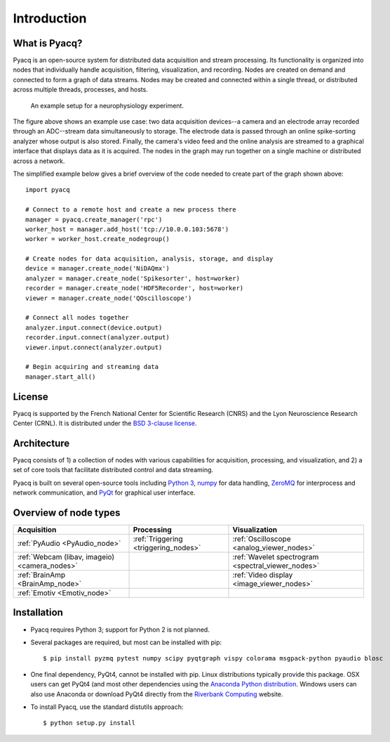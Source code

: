 .. _introduction:

Introduction
============

What is Pyacq?
--------------

Pyacq is an open-source system for distributed data acquisition and stream
processing. Its functionality is organized into nodes that individually handle
acquisition, filtering, visualization, and recording. Nodes are created on
demand and connected to form a graph of data streams. Nodes may be created and
connected within a single thread, or distributed across multiple threads,
processes, and hosts.

.. figure:: example_node_graph.svg

   An example setup for a neurophysiology experiment.
    
The figure above shows an example use case: two data acquisition devices--a
camera and an electrode array recorded through an ADC--stream data
simultaneously to storage. The electrode data is passed through an online
spike-sorting analyzer whose output is also stored. Finally, the camera's video
feed and the online analysis are streamed to a graphical interface that
displays data as it is acquired. The nodes in the graph may run together on a
single machine or distributed across a network.

The simplified example below gives a brief overview of the code needed to create
part of the graph shown above::

    import pyacq
    
    # Connect to a remote host and create a new process there 
    manager = pyacq.create_manager('rpc')
    worker_host = manager.add_host('tcp://10.0.0.103:5678')
    worker = worker_host.create_nodegroup()
    
    # Create nodes for data acquisition, analysis, storage, and display
    device = manager.create_node('NiDAQmx')
    analyzer = manager.create_node('Spikesorter', host=worker)
    recorder = manager.create_node('HDF5Recorder', host=worker)
    viewer = manager.create_node('QOscilloscope')
    
    # Connect all nodes together
    analyzer.input.connect(device.output)
    recorder.input.connect(analyzer.output)
    viewer.input.connect(analyzer.output)
    
    # Begin acquiring and streaming data
    manager.start_all()
    

License
-------

Pyacq is supported by the French National Center for Scientific Research (CNRS)
and the Lyon Neuroscience Research Center (CRNL). It is distributed under the
`BSD 3-clause license <https://opensource.org/licenses/BSD-3-Clause>`_.


Architecture
------------

Pyacq consists of 1) a collection of nodes with various capabilities for 
acquisition, processing, and visualization, and 2) a set of core tools that
facilitate distributed control and data streaming. 

Pyacq is built on several open-source tools including `Python 3 <http://www.python.org>`_,
`numpy <http://www.numpy.org>`_ for data handling, `ZeroMQ <http://zeromq.org/>`_
for interprocess and network communication, and 
`PyQt <https://www.riverbankcomputing.com/software/pyqt/intro>`_
for graphical user interface.


Overview of node types
----------------------


============================================= ==================================== ==================================================
**Acquisition**                               **Processing**                       **Visualization**
--------------------------------------------- ------------------------------------ --------------------------------------------------
:ref:`PyAudio <PyAudio_node>`                 :ref:`Triggering <triggering_nodes>` :ref:`Oscilloscope <analog_viewer_nodes>`
:ref:`Webcam (libav, imageio) <camera_nodes>`                                      :ref:`Wavelet spectrogram <spectral_viewer_nodes>`
:ref:`BrainAmp <BrainAmp_node>`                                                    :ref:`Video display <image_viewer_nodes>`
:ref:`Emotiv <Emotiv_node>`
============================================= ==================================== ==================================================


Installation
------------

* Pyacq requires Python 3; support for Python 2 is not planned.
* Several packages are required, but most can be installed with pip::
    
      $ pip install pyzmq pytest numpy scipy pyqtgraph vispy colorama msgpack-python pyaudio blosc

* One final dependency, PyQt4, cannot be installed with pip. Linux distributions
  typically provide this package. OSX users can get PyQt4 (and most other
  dependencies using the `Anaconda Python distribution <https://www.continuum.io/downloads>`_. 
  Windows users can also use Anaconda or download PyQt4 directly from the
  `Riverbank Computing <https://www.riverbankcomputing.com/software/pyqt/download>`_
  website.

* To install Pyacq, use the standard distutils approach::
    
      $ python setup.py install



